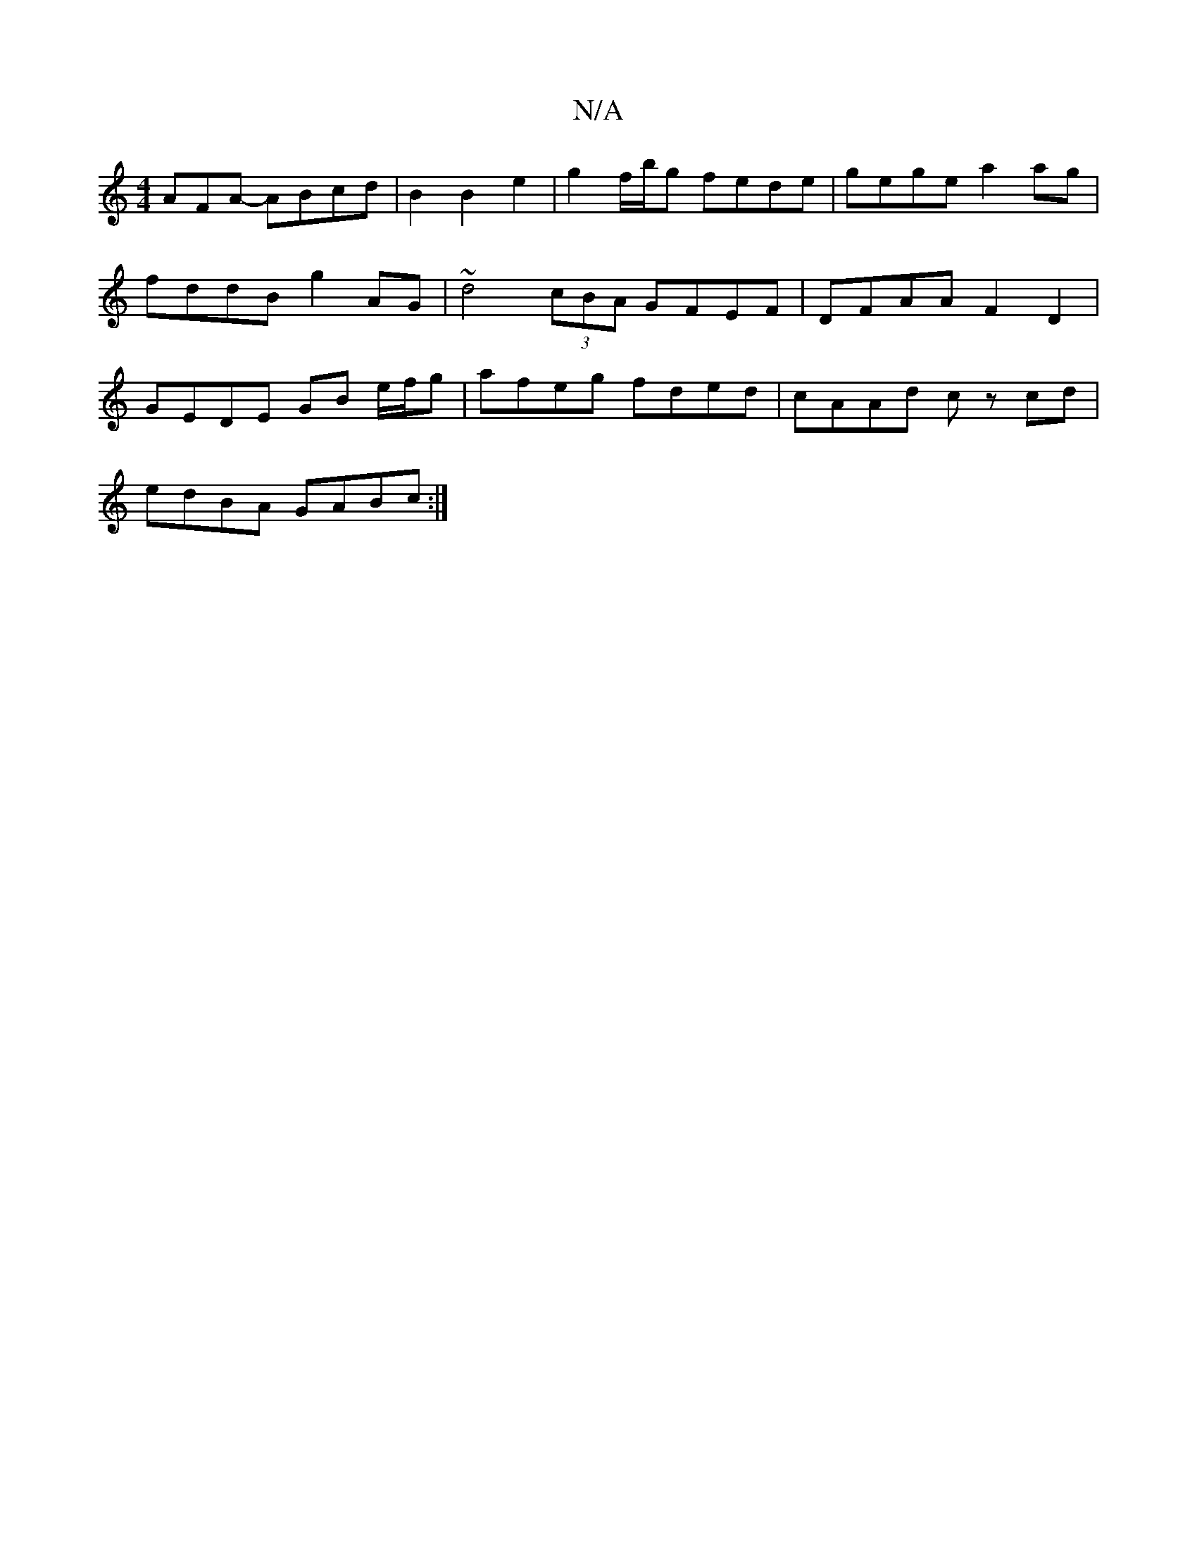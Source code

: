 X:1
T:N/A
M:4/4
R:N/A
K:Cmajor
AFA- ABcd|B2 B2 e2 | g2 f/b/g fede| gege a2 ag|fddB g2 AG | ~d4 (3cBA GFEF | DFAA F2 D2 | GEDE GB e/f/g|afeg fded|cAAd cz cd|
edBA GABc:|

|:EF G2 cB c2|(3dec d e/f/gee (3ddc AG|B2eg- ed |
A2 AG FAe2 
